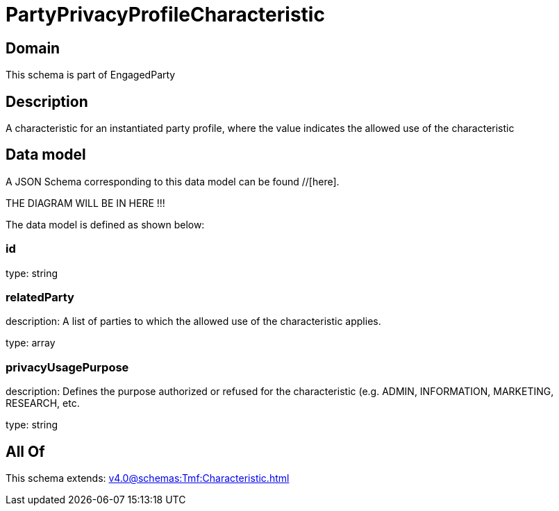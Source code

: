 = PartyPrivacyProfileCharacteristic

[#domain]
== Domain

This schema is part of EngagedParty

[#description]
== Description
A characteristic for an instantiated party profile, where the value indicates the allowed use of the characteristic


[#data_model]
== Data model

A JSON Schema corresponding to this data model can be found //[here].

THE DIAGRAM WILL BE IN HERE !!!


The data model is defined as shown below:


=== id
type: string


=== relatedParty
description: A list of parties to which the allowed use of the characteristic applies.

type: array


=== privacyUsagePurpose
description: Defines the purpose authorized or refused for the characteristic (e.g. ADMIN, INFORMATION, MARKETING, RESEARCH, etc.

type: string


[#all_of]
== All Of

This schema extends: xref:v4.0@schemas:Tmf:Characteristic.adoc[]
